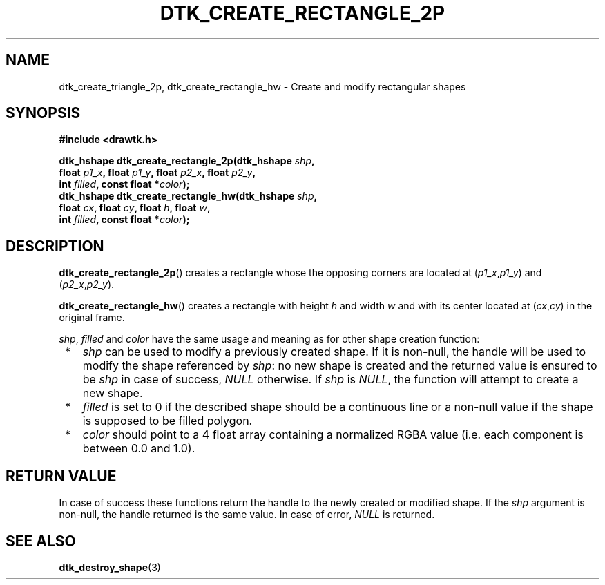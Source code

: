 .\"Copyright 2011 (c) EPFL
.TH DTK_CREATE_RECTANGLE_2P 3 2011 "EPFL" "Draw Toolkit manual"
.SH NAME
dtk_create_triangle_2p, dtk_create_rectangle_hw - Create and modify rectangular shapes
.SH SYNOPSIS
.LP
.B #include <drawtk.h>
.sp
.BI "dtk_hshape dtk_create_rectangle_2p(dtk_hshape " shp ","
.br
.BI "                float " p1_x ", float " p1_y ", float " p2_x ", float " p2_y ","
.br
.BI "                int " filled ", const float *" color ");"
.br
.BI "dtk_hshape dtk_create_rectangle_hw(dtk_hshape " shp ","
.br
.BI "                float " cx ", float " cy ", float " h ", float " w ","
.br
.BI "                int " filled ", const float *" color ");"
.br
.SH DESCRIPTION
.LP
\fBdtk_create_rectangle_2p\fP() creates a rectangle whose the opposing corners
are located at (\fIp1_x\fP,\fIp1_y\fP) and  (\fIp2_x\fP,\fIp2_y\fP).
.LP
\fBdtk_create_rectangle_hw\fP() creates a rectangle with height \fIh\fP and
width \fIw\fP and with its center located at (\fIcx\fP,\fIcy\fP) in the
original frame.
.LP
\fIshp\fP, \fIfilled\fP and \fIcolor\fP have the same usage and meaning as for
other shape creation function:
.IP " *" 3
\fIshp\fP can be used to modify a previously created shape. If it is non-null,
the handle will be used to modify the shape referenced by \fIshp\fP: no new
shape is created and the returned value is ensured to be \fIshp\fP in case of
success, \fINULL\fP otherwise. If \fIshp\fP is \fINULL\fP, the function will
attempt to create a new shape.
.LP
.IP " *" 3
\fIfilled\fP is set to 0 if the described shape should be a continuous line or a
non-null value if the shape is supposed to be filled polygon.
.LP
.IP " *" 3
\fIcolor\fP should point to a 4 float array containing a normalized RGBA value
(i.e. each component is between 0.0 and 1.0).
.SH "RETURN VALUE"
.LP
In case of success these functions return the handle to the newly created or modified
shape. If the \fIshp\fP argument is non-null, the handle returned is the
same value. In case of error, \fINULL\fP is returned.
.SH "SEE ALSO"
.BR dtk_destroy_shape (3)


